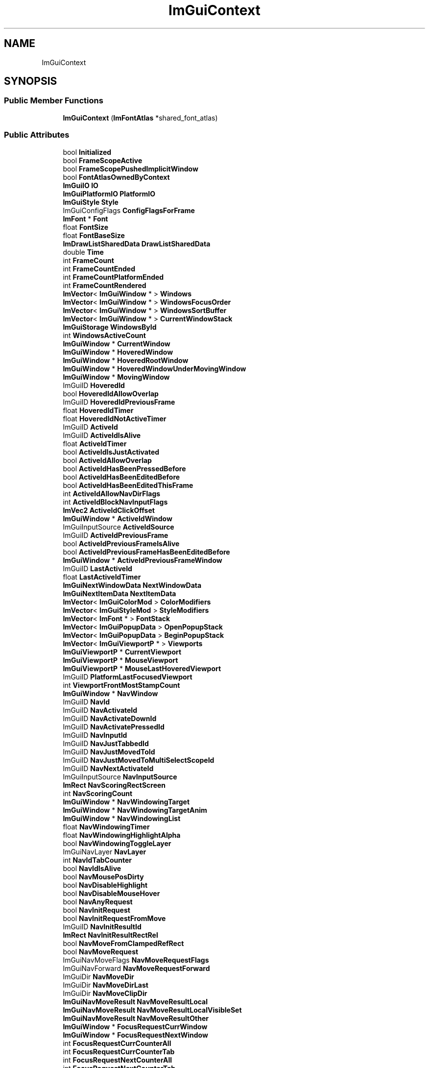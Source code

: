 .TH "ImGuiContext" 3 "Sat Jul 20 2019" "Version 0.1" "Typhoon Engine" \" -*- nroff -*-
.ad l
.nh
.SH NAME
ImGuiContext
.SH SYNOPSIS
.br
.PP
.SS "Public Member Functions"

.in +1c
.ti -1c
.RI "\fBImGuiContext\fP (\fBImFontAtlas\fP *shared_font_atlas)"
.br
.in -1c
.SS "Public Attributes"

.in +1c
.ti -1c
.RI "bool \fBInitialized\fP"
.br
.ti -1c
.RI "bool \fBFrameScopeActive\fP"
.br
.ti -1c
.RI "bool \fBFrameScopePushedImplicitWindow\fP"
.br
.ti -1c
.RI "bool \fBFontAtlasOwnedByContext\fP"
.br
.ti -1c
.RI "\fBImGuiIO\fP \fBIO\fP"
.br
.ti -1c
.RI "\fBImGuiPlatformIO\fP \fBPlatformIO\fP"
.br
.ti -1c
.RI "\fBImGuiStyle\fP \fBStyle\fP"
.br
.ti -1c
.RI "ImGuiConfigFlags \fBConfigFlagsForFrame\fP"
.br
.ti -1c
.RI "\fBImFont\fP * \fBFont\fP"
.br
.ti -1c
.RI "float \fBFontSize\fP"
.br
.ti -1c
.RI "float \fBFontBaseSize\fP"
.br
.ti -1c
.RI "\fBImDrawListSharedData\fP \fBDrawListSharedData\fP"
.br
.ti -1c
.RI "double \fBTime\fP"
.br
.ti -1c
.RI "int \fBFrameCount\fP"
.br
.ti -1c
.RI "int \fBFrameCountEnded\fP"
.br
.ti -1c
.RI "int \fBFrameCountPlatformEnded\fP"
.br
.ti -1c
.RI "int \fBFrameCountRendered\fP"
.br
.ti -1c
.RI "\fBImVector\fP< \fBImGuiWindow\fP * > \fBWindows\fP"
.br
.ti -1c
.RI "\fBImVector\fP< \fBImGuiWindow\fP * > \fBWindowsFocusOrder\fP"
.br
.ti -1c
.RI "\fBImVector\fP< \fBImGuiWindow\fP * > \fBWindowsSortBuffer\fP"
.br
.ti -1c
.RI "\fBImVector\fP< \fBImGuiWindow\fP * > \fBCurrentWindowStack\fP"
.br
.ti -1c
.RI "\fBImGuiStorage\fP \fBWindowsById\fP"
.br
.ti -1c
.RI "int \fBWindowsActiveCount\fP"
.br
.ti -1c
.RI "\fBImGuiWindow\fP * \fBCurrentWindow\fP"
.br
.ti -1c
.RI "\fBImGuiWindow\fP * \fBHoveredWindow\fP"
.br
.ti -1c
.RI "\fBImGuiWindow\fP * \fBHoveredRootWindow\fP"
.br
.ti -1c
.RI "\fBImGuiWindow\fP * \fBHoveredWindowUnderMovingWindow\fP"
.br
.ti -1c
.RI "\fBImGuiWindow\fP * \fBMovingWindow\fP"
.br
.ti -1c
.RI "ImGuiID \fBHoveredId\fP"
.br
.ti -1c
.RI "bool \fBHoveredIdAllowOverlap\fP"
.br
.ti -1c
.RI "ImGuiID \fBHoveredIdPreviousFrame\fP"
.br
.ti -1c
.RI "float \fBHoveredIdTimer\fP"
.br
.ti -1c
.RI "float \fBHoveredIdNotActiveTimer\fP"
.br
.ti -1c
.RI "ImGuiID \fBActiveId\fP"
.br
.ti -1c
.RI "ImGuiID \fBActiveIdIsAlive\fP"
.br
.ti -1c
.RI "float \fBActiveIdTimer\fP"
.br
.ti -1c
.RI "bool \fBActiveIdIsJustActivated\fP"
.br
.ti -1c
.RI "bool \fBActiveIdAllowOverlap\fP"
.br
.ti -1c
.RI "bool \fBActiveIdHasBeenPressedBefore\fP"
.br
.ti -1c
.RI "bool \fBActiveIdHasBeenEditedBefore\fP"
.br
.ti -1c
.RI "bool \fBActiveIdHasBeenEditedThisFrame\fP"
.br
.ti -1c
.RI "int \fBActiveIdAllowNavDirFlags\fP"
.br
.ti -1c
.RI "int \fBActiveIdBlockNavInputFlags\fP"
.br
.ti -1c
.RI "\fBImVec2\fP \fBActiveIdClickOffset\fP"
.br
.ti -1c
.RI "\fBImGuiWindow\fP * \fBActiveIdWindow\fP"
.br
.ti -1c
.RI "ImGuiInputSource \fBActiveIdSource\fP"
.br
.ti -1c
.RI "ImGuiID \fBActiveIdPreviousFrame\fP"
.br
.ti -1c
.RI "bool \fBActiveIdPreviousFrameIsAlive\fP"
.br
.ti -1c
.RI "bool \fBActiveIdPreviousFrameHasBeenEditedBefore\fP"
.br
.ti -1c
.RI "\fBImGuiWindow\fP * \fBActiveIdPreviousFrameWindow\fP"
.br
.ti -1c
.RI "ImGuiID \fBLastActiveId\fP"
.br
.ti -1c
.RI "float \fBLastActiveIdTimer\fP"
.br
.ti -1c
.RI "\fBImGuiNextWindowData\fP \fBNextWindowData\fP"
.br
.ti -1c
.RI "\fBImGuiNextItemData\fP \fBNextItemData\fP"
.br
.ti -1c
.RI "\fBImVector\fP< \fBImGuiColorMod\fP > \fBColorModifiers\fP"
.br
.ti -1c
.RI "\fBImVector\fP< \fBImGuiStyleMod\fP > \fBStyleModifiers\fP"
.br
.ti -1c
.RI "\fBImVector\fP< \fBImFont\fP * > \fBFontStack\fP"
.br
.ti -1c
.RI "\fBImVector\fP< \fBImGuiPopupData\fP > \fBOpenPopupStack\fP"
.br
.ti -1c
.RI "\fBImVector\fP< \fBImGuiPopupData\fP > \fBBeginPopupStack\fP"
.br
.ti -1c
.RI "\fBImVector\fP< \fBImGuiViewportP\fP * > \fBViewports\fP"
.br
.ti -1c
.RI "\fBImGuiViewportP\fP * \fBCurrentViewport\fP"
.br
.ti -1c
.RI "\fBImGuiViewportP\fP * \fBMouseViewport\fP"
.br
.ti -1c
.RI "\fBImGuiViewportP\fP * \fBMouseLastHoveredViewport\fP"
.br
.ti -1c
.RI "ImGuiID \fBPlatformLastFocusedViewport\fP"
.br
.ti -1c
.RI "int \fBViewportFrontMostStampCount\fP"
.br
.ti -1c
.RI "\fBImGuiWindow\fP * \fBNavWindow\fP"
.br
.ti -1c
.RI "ImGuiID \fBNavId\fP"
.br
.ti -1c
.RI "ImGuiID \fBNavActivateId\fP"
.br
.ti -1c
.RI "ImGuiID \fBNavActivateDownId\fP"
.br
.ti -1c
.RI "ImGuiID \fBNavActivatePressedId\fP"
.br
.ti -1c
.RI "ImGuiID \fBNavInputId\fP"
.br
.ti -1c
.RI "ImGuiID \fBNavJustTabbedId\fP"
.br
.ti -1c
.RI "ImGuiID \fBNavJustMovedToId\fP"
.br
.ti -1c
.RI "ImGuiID \fBNavJustMovedToMultiSelectScopeId\fP"
.br
.ti -1c
.RI "ImGuiID \fBNavNextActivateId\fP"
.br
.ti -1c
.RI "ImGuiInputSource \fBNavInputSource\fP"
.br
.ti -1c
.RI "\fBImRect\fP \fBNavScoringRectScreen\fP"
.br
.ti -1c
.RI "int \fBNavScoringCount\fP"
.br
.ti -1c
.RI "\fBImGuiWindow\fP * \fBNavWindowingTarget\fP"
.br
.ti -1c
.RI "\fBImGuiWindow\fP * \fBNavWindowingTargetAnim\fP"
.br
.ti -1c
.RI "\fBImGuiWindow\fP * \fBNavWindowingList\fP"
.br
.ti -1c
.RI "float \fBNavWindowingTimer\fP"
.br
.ti -1c
.RI "float \fBNavWindowingHighlightAlpha\fP"
.br
.ti -1c
.RI "bool \fBNavWindowingToggleLayer\fP"
.br
.ti -1c
.RI "ImGuiNavLayer \fBNavLayer\fP"
.br
.ti -1c
.RI "int \fBNavIdTabCounter\fP"
.br
.ti -1c
.RI "bool \fBNavIdIsAlive\fP"
.br
.ti -1c
.RI "bool \fBNavMousePosDirty\fP"
.br
.ti -1c
.RI "bool \fBNavDisableHighlight\fP"
.br
.ti -1c
.RI "bool \fBNavDisableMouseHover\fP"
.br
.ti -1c
.RI "bool \fBNavAnyRequest\fP"
.br
.ti -1c
.RI "bool \fBNavInitRequest\fP"
.br
.ti -1c
.RI "bool \fBNavInitRequestFromMove\fP"
.br
.ti -1c
.RI "ImGuiID \fBNavInitResultId\fP"
.br
.ti -1c
.RI "\fBImRect\fP \fBNavInitResultRectRel\fP"
.br
.ti -1c
.RI "bool \fBNavMoveFromClampedRefRect\fP"
.br
.ti -1c
.RI "bool \fBNavMoveRequest\fP"
.br
.ti -1c
.RI "ImGuiNavMoveFlags \fBNavMoveRequestFlags\fP"
.br
.ti -1c
.RI "ImGuiNavForward \fBNavMoveRequestForward\fP"
.br
.ti -1c
.RI "ImGuiDir \fBNavMoveDir\fP"
.br
.ti -1c
.RI "ImGuiDir \fBNavMoveDirLast\fP"
.br
.ti -1c
.RI "ImGuiDir \fBNavMoveClipDir\fP"
.br
.ti -1c
.RI "\fBImGuiNavMoveResult\fP \fBNavMoveResultLocal\fP"
.br
.ti -1c
.RI "\fBImGuiNavMoveResult\fP \fBNavMoveResultLocalVisibleSet\fP"
.br
.ti -1c
.RI "\fBImGuiNavMoveResult\fP \fBNavMoveResultOther\fP"
.br
.ti -1c
.RI "\fBImGuiWindow\fP * \fBFocusRequestCurrWindow\fP"
.br
.ti -1c
.RI "\fBImGuiWindow\fP * \fBFocusRequestNextWindow\fP"
.br
.ti -1c
.RI "int \fBFocusRequestCurrCounterAll\fP"
.br
.ti -1c
.RI "int \fBFocusRequestCurrCounterTab\fP"
.br
.ti -1c
.RI "int \fBFocusRequestNextCounterAll\fP"
.br
.ti -1c
.RI "int \fBFocusRequestNextCounterTab\fP"
.br
.ti -1c
.RI "bool \fBFocusTabPressed\fP"
.br
.ti -1c
.RI "float \fBDimBgRatio\fP"
.br
.ti -1c
.RI "ImGuiMouseCursor \fBMouseCursor\fP"
.br
.ti -1c
.RI "bool \fBDragDropActive\fP"
.br
.ti -1c
.RI "bool \fBDragDropWithinSourceOrTarget\fP"
.br
.ti -1c
.RI "ImGuiDragDropFlags \fBDragDropSourceFlags\fP"
.br
.ti -1c
.RI "int \fBDragDropSourceFrameCount\fP"
.br
.ti -1c
.RI "int \fBDragDropMouseButton\fP"
.br
.ti -1c
.RI "\fBImGuiPayload\fP \fBDragDropPayload\fP"
.br
.ti -1c
.RI "\fBImRect\fP \fBDragDropTargetRect\fP"
.br
.ti -1c
.RI "ImGuiID \fBDragDropTargetId\fP"
.br
.ti -1c
.RI "ImGuiDragDropFlags \fBDragDropAcceptFlags\fP"
.br
.ti -1c
.RI "float \fBDragDropAcceptIdCurrRectSurface\fP"
.br
.ti -1c
.RI "ImGuiID \fBDragDropAcceptIdCurr\fP"
.br
.ti -1c
.RI "ImGuiID \fBDragDropAcceptIdPrev\fP"
.br
.ti -1c
.RI "int \fBDragDropAcceptFrameCount\fP"
.br
.ti -1c
.RI "\fBImVector\fP< unsigned char > \fBDragDropPayloadBufHeap\fP"
.br
.ti -1c
.RI "unsigned char \fBDragDropPayloadBufLocal\fP [8]"
.br
.ti -1c
.RI "\fBImPool\fP< \fBImGuiTabBar\fP > \fBTabBars\fP"
.br
.ti -1c
.RI "\fBImGuiTabBar\fP * \fBCurrentTabBar\fP"
.br
.ti -1c
.RI "\fBImVector\fP< \fBImGuiTabBarRef\fP > \fBCurrentTabBarStack\fP"
.br
.ti -1c
.RI "\fBImVector\fP< \fBImGuiShrinkWidthItem\fP > \fBShrinkWidthBuffer\fP"
.br
.ti -1c
.RI "\fBImVec2\fP \fBLastValidMousePos\fP"
.br
.ti -1c
.RI "\fBImGuiInputTextState\fP \fBInputTextState\fP"
.br
.ti -1c
.RI "\fBImFont\fP \fBInputTextPasswordFont\fP"
.br
.ti -1c
.RI "ImGuiID \fBTempInputTextId\fP"
.br
.ti -1c
.RI "ImGuiColorEditFlags \fBColorEditOptions\fP"
.br
.ti -1c
.RI "\fBImVec4\fP \fBColorPickerRef\fP"
.br
.ti -1c
.RI "bool \fBDragCurrentAccumDirty\fP"
.br
.ti -1c
.RI "float \fBDragCurrentAccum\fP"
.br
.ti -1c
.RI "float \fBDragSpeedDefaultRatio\fP"
.br
.ti -1c
.RI "float \fBScrollbarClickDeltaToGrabCenter\fP"
.br
.ti -1c
.RI "int \fBTooltipOverrideCount\fP"
.br
.ti -1c
.RI "\fBImVector\fP< char > \fBPrivateClipboard\fP"
.br
.ti -1c
.RI "ImGuiID \fBMultiSelectScopeId\fP"
.br
.ti -1c
.RI "\fBImVec2\fP \fBPlatformImePos\fP"
.br
.ti -1c
.RI "\fBImVec2\fP \fBPlatformImeLastPos\fP"
.br
.ti -1c
.RI "\fBImGuiViewportP\fP * \fBPlatformImePosViewport\fP"
.br
.ti -1c
.RI "\fBImGuiDockContext\fP * \fBDockContext\fP"
.br
.ti -1c
.RI "bool \fBSettingsLoaded\fP"
.br
.ti -1c
.RI "float \fBSettingsDirtyTimer\fP"
.br
.ti -1c
.RI "\fBImGuiTextBuffer\fP \fBSettingsIniData\fP"
.br
.ti -1c
.RI "\fBImVector\fP< \fBImGuiSettingsHandler\fP > \fBSettingsHandlers\fP"
.br
.ti -1c
.RI "\fBImVector\fP< \fBImGuiWindowSettings\fP > \fBSettingsWindows\fP"
.br
.ti -1c
.RI "bool \fBLogEnabled\fP"
.br
.ti -1c
.RI "ImGuiLogType \fBLogType\fP"
.br
.ti -1c
.RI "FILE * \fBLogFile\fP"
.br
.ti -1c
.RI "\fBImGuiTextBuffer\fP \fBLogBuffer\fP"
.br
.ti -1c
.RI "float \fBLogLinePosY\fP"
.br
.ti -1c
.RI "bool \fBLogLineFirstItem\fP"
.br
.ti -1c
.RI "int \fBLogDepthRef\fP"
.br
.ti -1c
.RI "int \fBLogDepthToExpand\fP"
.br
.ti -1c
.RI "int \fBLogDepthToExpandDefault\fP"
.br
.ti -1c
.RI "float \fBFramerateSecPerFrame\fP [120]"
.br
.ti -1c
.RI "int \fBFramerateSecPerFrameIdx\fP"
.br
.ti -1c
.RI "float \fBFramerateSecPerFrameAccum\fP"
.br
.ti -1c
.RI "int \fBWantCaptureMouseNextFrame\fP"
.br
.ti -1c
.RI "int \fBWantCaptureKeyboardNextFrame\fP"
.br
.ti -1c
.RI "int \fBWantTextInputNextFrame\fP"
.br
.ti -1c
.RI "char \fBTempBuffer\fP [1024 *3+1]"
.br
.in -1c

.SH "Author"
.PP 
Generated automatically by Doxygen for Typhoon Engine from the source code\&.
